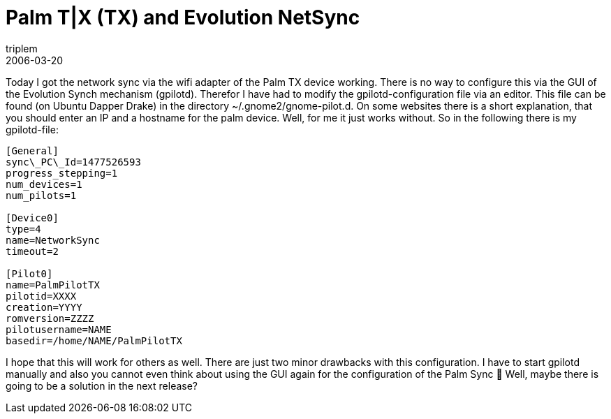= Palm T|X (TX) and Evolution NetSync
triplem
2006-03-20
:jbake-type: post
:jbake-status: published
:jbake-tags: Linux, Linux and Laptop

Today I got the network sync via the wifi adapter of the Palm TX device working. There is no way to configure this via the GUI of the Evolution Synch mechanism (gpilotd). Therefor I have had to modify the gpilotd-configuration file via an editor. This file can be found (on Ubuntu Dapper Drake) in the directory ~/.gnome2/gnome-pilot.d. On some websites there is a short explanation, that you should enter an IP and a hostname for the palm device. Well, for me it just works without. So in the following there is my gpilotd-file: 

----
[General]  
sync\_PC\_Id=1477526593  
progress_stepping=1  
num_devices=1  
num_pilots=1

[Device0]  
type=4  
name=NetworkSync  
timeout=2

[Pilot0]  
name=PalmPilotTX  
pilotid=XXXX  
creation=YYYY  
romversion=ZZZZ  
pilotusername=NAME  
basedir=/home/NAME/PalmPilotTX
----

I hope that this will work for others as well. There are just two minor drawbacks with this configuration. I have to start gpilotd manually and also you cannot even think about using the GUI again for the configuration of the Palm Sync 🙁 Well, maybe there is going to be a solution in the next release?
